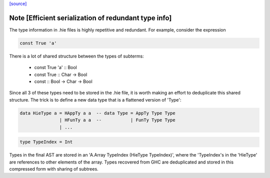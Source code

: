 `[source] <https://gitlab.haskell.org/ghc/ghc/tree/master/compiler/hieFile/HieTypes.hs>`_

Note [Efficient serialization of redundant type info]
~~~~~~~~~~~~~~~~~~~~~~~~~~~~~~~~~~~~~~~~~~~~~~~~~~~~~

The type information in .hie files is highly repetitive and redundant. For
example, consider the expression

.. code-block:: haskell

    const True 'a'

There is a lot of shared structure between the types of subterms:

  * const True 'a' ::                 Bool
  * const True     ::         Char -> Bool
  * const          :: Bool -> Char -> Bool

Since all 3 of these types need to be stored in the .hie file, it is worth
making an effort to deduplicate this shared structure. The trick is to define
a new data type that is a flattened version of 'Type':

.. code-block:: haskell

    data HieType a = HAppTy a a  -- data Type = AppTy Type Type
                   | HFunTy a a  --           | FunTy Type Type
                   | ...

.. code-block:: haskell

    type TypeIndex = Int

Types in the final AST are stored in an 'A.Array TypeIndex (HieType TypeIndex)',
where the 'TypeIndex's in the 'HieType' are references to other elements of the
array. Types recovered from GHC are deduplicated and stored in this compressed
form with sharing of subtrees.

